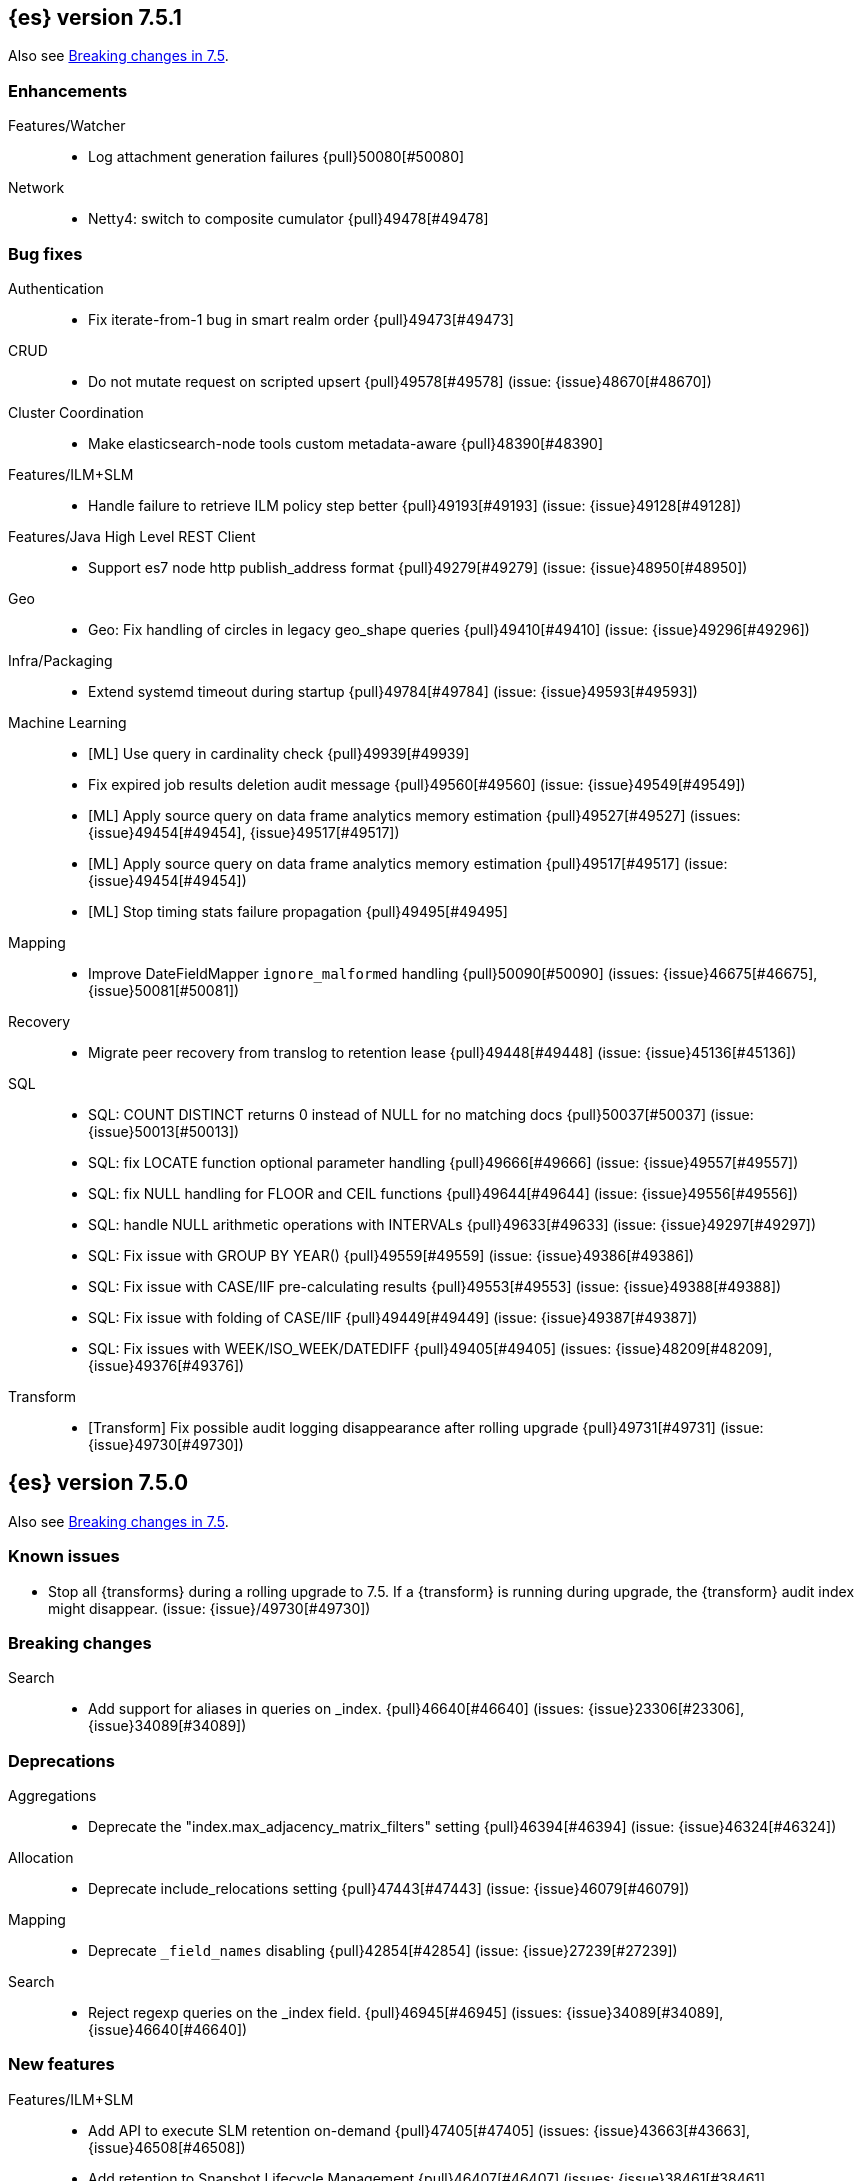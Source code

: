 [[release-notes-7.5.1]]
== {es} version 7.5.1

Also see <<breaking-changes-7.5,Breaking changes in 7.5>>.

[[enhancement-7.5.1]]
[float]
=== Enhancements

Features/Watcher::
* Log attachment generation failures {pull}50080[#50080]

Network::
* Netty4: switch to composite cumulator {pull}49478[#49478]



[[bug-7.5.1]]
[float]
=== Bug fixes

Authentication::
* Fix iterate-from-1 bug in smart realm order {pull}49473[#49473]

CRUD::
* Do not mutate request on scripted upsert {pull}49578[#49578] (issue: {issue}48670[#48670])

Cluster Coordination::
* Make elasticsearch-node tools custom metadata-aware {pull}48390[#48390]

Features/ILM+SLM::
* Handle failure to retrieve ILM policy step better {pull}49193[#49193] (issue: {issue}49128[#49128])

Features/Java High Level REST Client::
* Support es7 node http publish_address format {pull}49279[#49279] (issue: {issue}48950[#48950])

Geo::
* Geo: Fix handling of circles in legacy geo_shape queries {pull}49410[#49410] (issue: {issue}49296[#49296])

Infra/Packaging::
* Extend systemd timeout during startup {pull}49784[#49784] (issue: {issue}49593[#49593])

Machine Learning::
* [ML] Use query in cardinality check {pull}49939[#49939]
* Fix expired job results deletion audit message {pull}49560[#49560] (issue: {issue}49549[#49549])
* [ML] Apply source query on data frame analytics memory estimation {pull}49527[#49527] (issues: {issue}49454[#49454], {issue}49517[#49517])
* [ML] Apply source query on data frame analytics memory estimation {pull}49517[#49517] (issue: {issue}49454[#49454])
* [ML] Stop timing stats failure propagation {pull}49495[#49495]

Mapping::
* Improve DateFieldMapper `ignore_malformed` handling {pull}50090[#50090] (issues: {issue}46675[#46675], {issue}50081[#50081])

Recovery::
* Migrate peer recovery from translog to retention lease {pull}49448[#49448] (issue: {issue}45136[#45136])

SQL::
* SQL: COUNT DISTINCT returns 0 instead of NULL for no matching docs {pull}50037[#50037] (issue: {issue}50013[#50013])
* SQL: fix LOCATE function optional parameter handling  {pull}49666[#49666] (issue: {issue}49557[#49557])
* SQL: fix NULL handling for FLOOR and CEIL functions {pull}49644[#49644] (issue: {issue}49556[#49556])
* SQL: handle NULL arithmetic operations with INTERVALs {pull}49633[#49633] (issue: {issue}49297[#49297])
* SQL: Fix issue with GROUP BY YEAR() {pull}49559[#49559] (issue: {issue}49386[#49386])
* SQL: Fix issue with CASE/IIF pre-calculating results {pull}49553[#49553] (issue: {issue}49388[#49388])
* SQL: Fix issue with folding of CASE/IIF {pull}49449[#49449] (issue: {issue}49387[#49387])
* SQL: Fix issues with WEEK/ISO_WEEK/DATEDIFF {pull}49405[#49405] (issues: {issue}48209[#48209], {issue}49376[#49376])

Transform::
* [Transform] Fix possible audit logging disappearance after rolling upgrade {pull}49731[#49731] (issue: {issue}49730[#49730])


[[release-notes-7.5.0]]
== {es} version 7.5.0

Also see <<breaking-changes-7.5,Breaking changes in 7.5>>.

[[known-issues-7.5.0]]
[float]
=== Known issues

* Stop all {transforms} during a rolling upgrade to 7.5.
If a {transform} is running during upgrade, the {transform} audit index might disappear.
(issue: {issue}/49730[#49730])

[[breaking-7.5.0]]
[float]
=== Breaking changes

Search::
* Add support for aliases in queries on _index. {pull}46640[#46640] (issues: {issue}23306[#23306], {issue}34089[#34089])



[[deprecation-7.5.0]]
[float]
=== Deprecations

Aggregations::
* Deprecate the  "index.max_adjacency_matrix_filters" setting {pull}46394[#46394] (issue: {issue}46324[#46324])

Allocation::
* Deprecate include_relocations setting {pull}47443[#47443] (issue: {issue}46079[#46079])

Mapping::
* Deprecate `_field_names` disabling {pull}42854[#42854] (issue: {issue}27239[#27239])

Search::
* Reject regexp queries on the _index field. {pull}46945[#46945] (issues: {issue}34089[#34089], {issue}46640[#46640])



[[feature-7.5.0]]
[float]
=== New features

Features/ILM+SLM::
* Add API to execute SLM retention on-demand {pull}47405[#47405] (issues: {issue}43663[#43663], {issue}46508[#46508])
* Add retention to Snapshot Lifecycle Management {pull}46407[#46407] (issues: {issue}38461[#38461], {issue}43663[#43663], {issue}45362[#45362])

Features/Ingest::
* Add enrich processor {pull}48039[#48039] (issue: {issue}32789[#32789])

Machine Learning::
* Implement evaluation API for multiclass classification problem {pull}47126[#47126] (issue: {issue}46735[#46735])
* Implement new analysis type: classification {pull}46537[#46537] (issue: {issue}46735[#46735])
* Add audit messages for Data Frame Analytics {pull}46521[#46521] (issue: {issue}184[#184])
* Implement DataFrameAnalyticsAuditMessage and DataFrameAnalyticsAuditor {pull}45967[#45967]

SQL::
* SQL: Implement DATEDIFF function {pull}47920[#47920] (issue: {issue}47919[#47919])
* SQL: Implement DATEADD function {pull}47747[#47747] (issue: {issue}47746[#47746])
* SQL: Implement DATE_PART function {pull}47206[#47206] (issue: {issue}46372[#46372])
* SQL: Add alias DATETRUNC to DATE_TRUNC function {pull}47173[#47173] (issue: {issue}46473[#46473])
* SQL: Add PIVOT support {pull}46489[#46489]
* SQL: Implement DATE_TRUNC function {pull}46473[#46473] (issue: {issue}46319[#46319])



[[enhancement-7.5.0]]
[float]
=== Enhancements

Aggregations::
* Adjacency_matrix aggregation memory usage optimisation. {pull}46257[#46257] (issue: {issue}46212[#46212])
* Support geotile_grid aggregation in composite agg sources {pull}45810[#45810] (issue: {issue}40568[#40568])

Allocation::
* Do not cancel ongoing recovery for noop copy on broken node {pull}48265[#48265] (issue: {issue}47974[#47974])
* Shrink should not touch max_retries {pull}47719[#47719]
* Re-fetch shard info of primary when new node joins {pull}47035[#47035] (issues: {issue}42518[#42518], {issue}46959[#46959])
* Sequence number based replica allocation {pull}46959[#46959] (issue: {issue}46318[#46318])

Authorization::
* Add support to retrieve all API keys if user has privilege {pull}47274[#47274] (issue: {issue}46887[#46887])
* Add 'create_doc' index privilege {pull}45806[#45806]
* Reducing privileges needed by built-in beats_admin role {pull}41586[#41586]

CCR::
* Add Pause/Resume Auto-Follower APIs to High Level REST Client {pull}47989[#47989] (issue: {issue}47510[#47510])
* Add Pause/Resume Auto Follower APIs {pull}47510[#47510] (issue: {issue}46665[#46665])

CRUD::
* Allow optype CREATE for append-only indexing operations {pull}47169[#47169]

Cluster Coordination::
* Warn on slow metadata persistence {pull}47005[#47005]
* Improve LeaderCheck rejection messages {pull}46998[#46998]

Engine::
* Do not warm up searcher in engine constructor {pull}48605[#48605] (issue: {issue}47186[#47186])
* Refresh should not acquire readLock {pull}48414[#48414] (issue: {issue}47186[#47186])
* Avoid unneeded refresh with concurrent realtime gets {pull}47895[#47895]
* sync before trimUnreferencedReaders to improve index preformance {pull}47790[#47790] (issues: {issue}46201[#46201], {issue}46203[#46203])
* Limit number of retaining translog files for peer recovery {pull}47414[#47414]
* Remove isRecovering method from Engine {pull}47039[#47039]

Features/ILM+SLM::
* Separate SLM stop/start/status API from ILM {pull}47710[#47710] (issue: {issue}43663[#43663])
* Set default SLM retention invocation time {pull}47604[#47604] (issue: {issue}43663[#43663])
* ILM: Skip rolling indexes that are already rolled {pull}47324[#47324] (issue: {issue}44175[#44175])
*  Add support for POST requests to SLM Execute API  {pull}47061[#47061]
* Wait for snapshot completion in SLM snapshot invocation {pull}47051[#47051] (issues: {issue}38461[#38461], {issue}43663[#43663])
* Add node setting for disabling SLM {pull}46794[#46794] (issue: {issue}38461[#38461])
* ILM: parse origination date from index name {pull}46755[#46755] (issues: {issue}42449[#42449], {issue}46561[#46561])
* [ILM] Add date setting to calculate index age {pull}46561[#46561] (issue: {issue}42449[#42449])

Features/Ingest::
* Add the ability to require an ingest pipeline {pull}46847[#46847]

Features/Java High Level REST Client::
* add function submitDeleteByQueryTask in class RestHighLevelClient {pull}46833[#46833]
* return Cancellable in RestHighLevelClient {pull}45688[#45688] (issue: {issue}44802[#44802])

Features/Java Low Level REST Client::
* Add cloudId builder to the HLRC {pull}47868[#47868]
* Add support for cancelling async requests in low-level REST client {pull}45379[#45379] (issues: {issue}43332[#43332], {issue}44802[#44802])

Features/Monitoring::
* Remove hard coded version_created in default monitoring alerts {pull}47744[#47744]

Infra/Circuit Breakers::
* Emit log message when parent circuit breaker trips {pull}47000[#47000]
* Fix G1 GC default IHOP {pull}46169[#46169]

Infra/Core::
* Introduce system JVM options {pull}48252[#48252] (issue: {issue}48222[#48222])
* Set start of the week to Monday for root locale {pull}43652[#43652] (issues: {issue}41670[#41670], {issue}42588[#42588], {issue}43275[#43275])

Infra/Packaging::
* Package the JDK into jdk.app on macOS {pull}48765[#48765]
* Move ES_TMPDIR substitution into jvm options parser {pull}47189[#47189] (issue: {issue}47133[#47133])
* Clarify missing java error message {pull}46160[#46160] (issue: {issue}44139[#44139])

Infra/Scripting::
* Add explanations to script score queries {pull}46693[#46693]

Infra/Settings::
* Do not reference values for filtered settings {pull}48066[#48066]
* Allow setting validation against arbitrary types {pull}47264[#47264] (issue: {issue}25560[#25560])
* Clarify error message on keystore write permissions {pull}46321[#46321]
* Add more meaningful keystore version mismatch errors {pull}46291[#46291] (issue: {issue}44624[#44624])

Machine Learning::
* Throw an exception when memory usage estimation endpoint encounters empty data frame. {pull}49143[#49143] (issue: {issue}49140[#49140])
* Change format of MulticlassConfusionMatrix result to be more self-explanatory {pull}48174[#48174] (issue: {issue}46735[#46735])
* Make num_top_classes parameter's default value equal to 2 {pull}48119[#48119] (issue: {issue}46735[#46735])
* [ML] Add option to stop datafeed that finds no data {pull}47922[#47922]
* Allow integer types for classification's dependent variable {pull}47902[#47902] (issue: {issue}46735[#46735])
* [ML] Add lazy assignment job config option {pull}47726[#47726]
* [ML] Additional outlier detection parameters {pull}47600[#47600]
* [ML] More accurate job memory overhead {pull}47516[#47516]
* [ML] Throttle the delete-by-query of expired results {pull}47177[#47177] (issues: {issue}47003[#47003], {issue}47103[#47103])

Mapping::
* Add migration tool checks for _field_names disabling {pull}46972[#46972] (issues: {issue}42854[#42854], {issue}46681[#46681])

Network::
* Introduce simple remote connection strategy {pull}47480[#47480]
* Enhanced logging when transport is misconfigured to talk to HTTP port {pull}45964[#45964] (issue: {issue}32688[#32688])

Ranking::
* Add vector functions to the Sort Script Context {pull}45244[#45244] (issue: {issue}45243[#45243])

Recovery::
* Do not send recovery requests with CancellableThreads {pull}46287[#46287] (issue: {issue}46178[#46178])

SQL::
* SQL: make date/datetime and interval types compatible in conditional functions {pull}47595[#47595] (issue: {issue}46674[#46674])
* SQL: use calendar interval of 1y instead of fixed interval for grouping by YEAR and HISTOGRAMs {pull}47558[#47558] (issue: {issue}40162[#40162])
* SQL: Support queries with HAVING over SELECT {pull}46709[#46709] (issue: {issue}37051[#37051])
* SQL: Add support for shape type {pull}46464[#46464] (issues: {issue}43644[#43644], {issue}46412[#46412])

Search::
* Remove response search phase from ExpandSearchPhase {pull}48401[#48401]
* Add builder for distance_feature to QueryBuilders {pull}47846[#47846] (issue: {issue}47767[#47767])
* Fold InitialSearchPhase into AbstractSearchAsyncAction {pull}47182[#47182]
* max_children exist only in top level nested sort {pull}46731[#46731]
* First round of optimizations for vector functions. {pull}46294[#46294] (issues: {issue}45390[#45390], {issue}45936[#45936], {issue}46103[#46103], {issue}46155[#46155], {issue}46190[#46190], {issue}46202[#46202])
* Throw exception in scroll requests using `from` {pull}46087[#46087] (issues: {issue}26235[#26235], {issue}44493[#44493], {issue}9373[#9373])

Snapshot/Restore::
* Track Repository Gen. in BlobStoreRepository {pull}48944[#48944] (issues: {issue}38941[#38941], {issue}47520[#47520], {issue}47834[#47834], {issue}49048[#49048])
* Resume partial download from S3 on connection drop {pull}46589[#46589]
* More Efficient Ordering of Shard Upload Execution {pull}42791[#42791]

Transform::
* [ML][Transforms] allow executor to call start on started task {pull}46347[#46347]
* [ML-DataFrame] improve error message for timeout case in stop {pull}46131[#46131] (issue: {issue}45610[#45610])
* [ML][Data Frame] add support for `wait_for_checkpoint` flag on `_stop` API {pull}45469[#45469] (issue: {issue}45293[#45293])



[[bug-7.5.0]]
[float]
=== Bug fixes

Aggregations::
* Fix ignoring missing values in min/max aggregations {pull}48970[#48970] (issue: {issue}48905[#48905])
* DocValueFormat implementation for date range fields {pull}47472[#47472] (issues: {issue}47323[#47323], {issue}47469[#47469])

Allocation::
* Auto-expand replicated closed indices {pull}48973[#48973]
* Handle negative free disk space in deciders {pull}48392[#48392] (issue: {issue}48380[#48380])
* Dangling indices strip aliases {pull}47581[#47581]
* Cancel recoveries even if all shards assigned {pull}46520[#46520]
* Fail allocation of new primaries in empty cluster {pull}43284[#43284] (issue: {issue}41073[#41073])

Analysis::
* Reset Token position on reuse in `predicate_token_filter` {pull}47424[#47424] (issue: {issue}47197[#47197])

Audit::
* Audit log filter and marker {pull}45456[#45456] (issue: {issue}47251[#47251])

Authentication::
* Add owner flag parameter to the rest spec {pull}48500[#48500] (issue: {issue}48499[#48499])
* Add populate_user_metadata in OIDC realm {pull}48357[#48357] (issue: {issue}48217[#48217])
* Remove unnecessary details logged for OIDC {pull}48271[#48271]
* Fix AD realm additional metadata {pull}47179[#47179] (issue: {issue}45848[#45848])
* Fallback to realm authc if ApiKey fails {pull}46538[#46538]
* PKI realm accept only verified certificates {pull}45590[#45590]

Authorization::
* Fix security origin for TokenService#findActiveTokensFor... {pull}47418[#47418] (issue: {issue}47151[#47151])
* Use 'should' clause instead of 'filter' when querying native privileges {pull}47019[#47019]
* Do not rewrite aliases on remove-index from aliases requests {pull}46989[#46989]
* Validate index and cluster privilege names when creating a role {pull}46361[#46361] (issue: {issue}29703[#29703])
* Validate `query` field when creating roles {pull}46275[#46275] (issue: {issue}34252[#34252])

CCR::
* CCR should auto-retry rejected execution exceptions {pull}49213[#49213]
* Do not auto-follow closed indices {pull}47721[#47721] (issue: {issue}47582[#47582])
* Relax maxSeqNoOfUpdates assertion in FollowingEngine {pull}47188[#47188] (issue: {issue}47137[#47137])
* Handle lower retaining seqno retention lease error {pull}46420[#46420] (issues: {issue}46013[#46013], {issue}46416[#46416])

CRUD::
* Close query cache on index service creation failure {pull}48230[#48230] (issue: {issue}48186[#48186])
* Use optype CREATE for single auto-id index requests {pull}47353[#47353]
* Ignore replication for noop updates {pull}46458[#46458] (issues: {issue}41065[#41065], {issue}44603[#44603], {issue}46366[#46366])

Client::
* Correct default refresh policy for security APIs {pull}46896[#46896]

Cluster Coordination::
* Ignore metadata of deleted indices at start {pull}48918[#48918]
* Omit writing index metadata for non-replicated closed indices on data-only node {pull}47285[#47285] (issue: {issue}47276[#47276])
* Assert no exceptions during state application {pull}47090[#47090] (issue: {issue}47038[#47038])
* Remove trailing comma from nodes lists {pull}46484[#46484]

Distributed::
* Closed shard should never open new engine {pull}47186[#47186] (issues: {issue}45263[#45263], {issue}47060[#47060])
* Fix false positive out of sync warning in synced-flush {pull}46576[#46576] (issues: {issue}28464[#28464], {issue}30244[#30244])
* Suppress warning logs from background sync on relocated primary {pull}46247[#46247] (issues: {issue}40800[#40800], {issue}42241[#42241])

Engine::
* Greedily advance safe commit on new global checkpoint {pull}48559[#48559] (issue: {issue}48532[#48532])

Features/ILM+SLM::
* Don't halt policy execution on policy trigger exception {pull}49128[#49128]
* Don't schedule SLM jobs when services have been stopped {pull}48658[#48658] (issue: {issue}47749[#47749])
* Ensure SLM stats does not block an in-place upgrade from 7.4 {pull}48367[#48367]
* Ensure SLM stats does not block an in-place upgrade from 7.4 {pull}48361[#48361]
* Add SLM support to xpack usage and info APIs {pull}48096[#48096] (issue: {issue}43663[#43663])
* Change policy_id to list type in slm.get_lifecycle {pull}47766[#47766] (issue: {issue}47765[#47765])
* Throw error retrieving non-existent SLM policy {pull}47679[#47679] (issue: {issue}47664[#47664])
* Handle partial failure retrieving segments in SegmentCountStep {pull}46556[#46556]
* Fixes for API specification {pull}46522[#46522]

Features/Indices APIs::
* Fix Rollover error when alias has closed indices {pull}47148[#47148] (issue: {issue}47146[#47146])

Features/Ingest::
* Do not wrap ingest processor exception with IAE {pull}48816[#48816] (issue: {issue}48810[#48810])
* Introduce dedicated ingest processor exception {pull}48810[#48810] (issue: {issue}48803[#48803])
* Allow dropping documents with auto-generated ID {pull}46773[#46773] (issue: {issue}46678[#46678])
* Expose cache setting in UserAgentPlugin {pull}46533[#46533]

Features/Java High Level REST Client::
* fix incorrect comparison {pull}48208[#48208]
* Fix ILM HLRC Javadoc->Documentation links {pull}48083[#48083]
* Change HLRC count request to accept a QueryBuilder {pull}46904[#46904] (issue: {issue}46829[#46829])
* [HLRC] Send min_score as query string parameter to the count API {pull}46829[#46829] (issue: {issue}46474[#46474])
* HLRC multisearchTemplate forgot params {pull}46492[#46492] (issue: {issue}46488[#46488])
* Added fields for MultiTermVectors (#42232) {pull}42877[#42877] (issue: {issue}42232[#42232])

Features/Java Low Level REST Client::
* Update http-core and http-client dependencies {pull}46549[#46549] (issues: {issue}45379[#45379], {issue}45577[#45577], {issue}45808[#45808])

Features/Monitoring::
* [Monitoring] Add new cluster privilege now necessary for the stack monitoring ui {pull}47871[#47871]
* Validating monitoring hosts setting while parsing {pull}47246[#47246] (issue: {issue}47125[#47125])

Features/Watcher::
* Fix class used to initialize logger in Watcher {pull}46467[#46467]
* Fix wrong URL encoding in watcher HTTP client {pull}45894[#45894] (issue: {issue}44970[#44970])
* Prevent deadlock by using separate schedulers {pull}48697[#48697] (issues: {issue}41451[#41451], {issue}47599[#47599])
* Fix cluster alert for watcher/monitoring IndexOutOfBoundsExcep… {pull}45308[#45308] (issue: {issue}43184[#43184])

Geo::
* Geo: implement proper handling of out of bounds geo points {pull}47734[#47734] (issue: {issue}43916[#43916])
* Geo: Fixes indexing of linestrings that go around the globe {pull}47471[#47471] (issues: {issue}43826[#43826], {issue}43837[#43837])
* Provide better error when updating geo_shape field mapper settings {pull}47281[#47281] (issue: {issue}47006[#47006])
* Geo: fix indexing of west to east linestrings crossing the antimeridian {pull}46601[#46601] (issue: {issue}43775[#43775])
* Reset queryGeometry in ShapeQueryTests {pull}45974[#45974] (issue: {issue}45628[#45628])

Highlighting::
* Fix highlighting of overlapping terms in the unified highlighter {pull}47227[#47227]
* Fix highlighting for script_score query {pull}46507[#46507] (issue: {issue}46471[#46471])

Infra/Core::
* Don't drop user's MaxDirectMemorySize flag on jdk8/windows {pull}48657[#48657] (issues: {issue}44174[#44174], {issue}48365[#48365])
* Warn when MaxDirectMemorySize may be incorrect (Windows/JDK8 only issue) {pull}48365[#48365] (issue: {issue}47384[#47384])
* Support optional parsers in any order with DateMathParser and roundup {pull}46654[#46654] (issue: {issue}45284[#45284])

Infra/Logging::
* SearchSlowLog uses a non thread-safe object to escape json {pull}48363[#48363] (issues: {issue}44642[#44642], {issue}48358[#48358])

Infra/Scripting::
* Drop stored scripts with the old style-id {pull}48078[#48078] (issue: {issue}47593[#47593])

Machine Learning::
* [ML] Fixes for stop datafeed edge cases {pull}49191[#49191] (issues: {issue}43670[#43670], {issue}48931[#48931])
* [ML] Avoid NPE when node load is calculated on job assignment {pull}49186[#49186] (issue: {issue}49150[#49150])
* Do not throw exceptions resulting from persisting datafeed timing stats. {pull}49044[#49044] (issue: {issue}49032[#49032])
* [ML] Deduplicate multi-fields for data frame analytics {pull}48799[#48799] (issues: {issue}48756[#48756], {issue}48770[#48770])
* [ML] Prevent fetching multi-field from source {pull}48770[#48770] (issue: {issue}48756[#48756])
* [ML] Fix detection of syslog-like timestamp in find_file_structure {pull}47970[#47970]
* Fix serialization of evaluation response. {pull}47557[#47557]
* [ML] Reinstate ML daily maintenance actions {pull}47103[#47103] (issue: {issue}47003[#47003])
* [ML] fix two datafeed flush lockup bugs {pull}46982[#46982]

Network::
* Fix es.http.cname_in_publish_address Deprecation Logging {pull}47451[#47451] (issue: {issue}47436[#47436])

Recovery::
* Ignore Lucene index in peer recovery if translog corrupted {pull}49114[#49114]

Reindex::
* Fix issues with serializing BulkByScrollResponse {pull}45357[#45357]

SQL::
* SQL: Fix issue with mins & hours for DATEDIFF {pull}49252[#49252]
* SQL: Fix issue with negative literels and parentheses {pull}48113[#48113] (issue: {issue}48009[#48009])
* SQL: add "format" for "full" date range queries {pull}48073[#48073] (issue: {issue}48033[#48033])
* SQL: Fix arg verification for DateAddProcessor {pull}48041[#48041]
* SQL: Fix Nullability of DATEADD {pull}47921[#47921]
* SQL: Allow whitespaces in escape patterns {pull}47577[#47577] (issue: {issue}47401[#47401])
* SQL: fix multi full-text functions usage with aggregate functions {pull}47444[#47444] (issue: {issue}47365[#47365])
* SQL: Check case where the pivot limit is reached {pull}47121[#47121] (issue: {issue}47002[#47002])
* SQL: Properly handle indices with no/empty mapping {pull}46775[#46775] (issue: {issue}46757[#46757])
* SQL: improve ResultSet behavior when no rows are available {pull}46753[#46753] (issue: {issue}46750[#46750])
* SQL: use the correct data type for types conversion {pull}46574[#46574] (issue: {issue}46090[#46090])
* SQL: Fix issue with common type resolution {pull}46565[#46565] (issue: {issue}46551[#46551])
* SQL: fix scripting for grouped by datetime functions {pull}46421[#46421] (issue: {issue}40241[#40241])
* SQL: Use null schema response {pull}46386[#46386] (issue: {issue}46381[#46381])
* SQL: Fix issue with IIF function when condition folds {pull}46290[#46290] (issue: {issue}46268[#46268])
* SQL: Fix issue with DataType for CASE with NULL {pull}46173[#46173] (issue: {issue}46032[#46032])
* SQL: Failing Group By queries due to different ExpressionIds {pull}43072[#43072] (issues: {issue}33361[#33361], {issue}34543[#34543], {issue}36074[#36074], {issue}37044[#37044], {issue}40001[#40001], {issue}40240[#40240], {issue}41159[#41159], {issue}42041[#42041], {issue}46316[#46316])
* SQL: wrong number of values for columns {pull}42122[#42122]

Search::
* Lucene#asSequentialBits gets the leadCost backwards. {pull}48335[#48335]
* Ensure that we don't call listener twice when detecting a partial failures in _search {pull}47694[#47694]
* Fix alias field resolution in match query {pull}47369[#47369]
* Multi-get requests should wait for search active {pull}46283[#46283] (issue: {issue}27500[#27500])
* Resolve the incorrect scroll_current when delete or close index {pull}45226[#45226]
* Don't apply the plugin's reader wrapper in can_match phase {pull}47816[#47816] (issue: {issue}46817[#46817])

Security::
* Remove uniqueness constraint for API key name and make it optional {pull}47549[#47549] (issue: {issue}46646[#46646])
* Initialize document subset bit set cache used for DLS {pull}46211[#46211] (issue: {issue}45147[#45147])

Snapshot/Restore::
* Fix RepoCleanup not Removed on Master-Failover {pull}49217[#49217]
* Make FsBlobContainer Listing Resilient to Concurrent Modifications {pull}49142[#49142] (issue: {issue}37581[#37581])
* Fix SnapshotShardStatus Reporting for Failed Shard {pull}48556[#48556] (issue: {issue}48526[#48526])
* Cleanup Concurrent RepositoryData Loading {pull}48329[#48329] (issue: {issue}48122[#48122])
* Fix Bug in Azure Repo Exception Handling {pull}47968[#47968]
* Make loadShardSnapshot Exceptions Consistent {pull}47728[#47728] (issue: {issue}47507[#47507])
* Fix Snapshot Corruption in Edge Case {pull}47552[#47552] (issues: {issue}46250[#46250], {issue}47550[#47550])
* Fix Bug in Snapshot Status Response Timestamps {pull}46919[#46919] (issue: {issue}46913[#46913])
* Normalize Blob Store Repo Paths {pull}46869[#46869] (issue: {issue}41814[#41814])
* GCS deleteBlobsIgnoringIfNotExists should catch StorageException {pull}46832[#46832] (issue: {issue}46772[#46772])
* Execute SnapshotsService Error Callback on Generic Thread {pull}46277[#46277]
* Make Snapshot Logic Write Metadata after Segments {pull}45689[#45689] (issue: {issue}41581[#41581])

Store::
* Allow truncation of clean translog {pull}47866[#47866]

Task Management::
* Fix .tasks index strict mapping: parent_id should be parent_task_id {pull}48393[#48393]

Transform::
* [Transform] do not fail checkpoint creation due to global checkpoint mismatch {pull}48423[#48423] (issue: {issue}48379[#48379])
* [7.5][Transform] prevent assignment if any node is older than 7.4 {pull}48055[#48055] (issue: {issue}48019[#48019])
* [Transform] prevent assignment to nodes older than 7.4 {pull}48044[#48044] (issue: {issue}48019[#48019])
* [ML][Transforms] fix bwc serialization with 7.3 {pull}48021[#48021]
* [ML][Transforms] signal listener early on task _stop failure {pull}47954[#47954]
* [ML][Transform] Use field_caps API for mapping deduction {pull}46703[#46703] (issue: {issue}46694[#46694])
* [ML-DataFrame] Fix off-by-one error in checkpoint operations_behind {pull}46235[#46235]



[[regression-7.5.0]]
[float]
=== Regressions

Aggregations::
* Implement rounding optimization for fixed offset timezones {pull}46670[#46670] (issue: {issue}45702[#45702])

Infra/Core::
* [Java.time] Support partial parsing {pull}46814[#46814] (issues: {issue}45284[#45284], {issue}47473[#47473])
* Enable ResolverStyle.STRICT for java formatters {pull}46675[#46675]



[[upgrade-7.5.0]]
[float]
=== Upgrades

Infra/Scripting::
* Update mustache dependency to 0.9.6 {pull}46243[#46243]

Snapshot/Restore::
* Update AWS SDK for repository-s3 plugin to support IAM Roles for Service Accounts {pull}46969[#46969]
* Upgrade to Azure SDK 8.4.0 {pull}46094[#46094]

Store::
* Upgrade to Lucene 8.3. {pull}48829[#48829]
